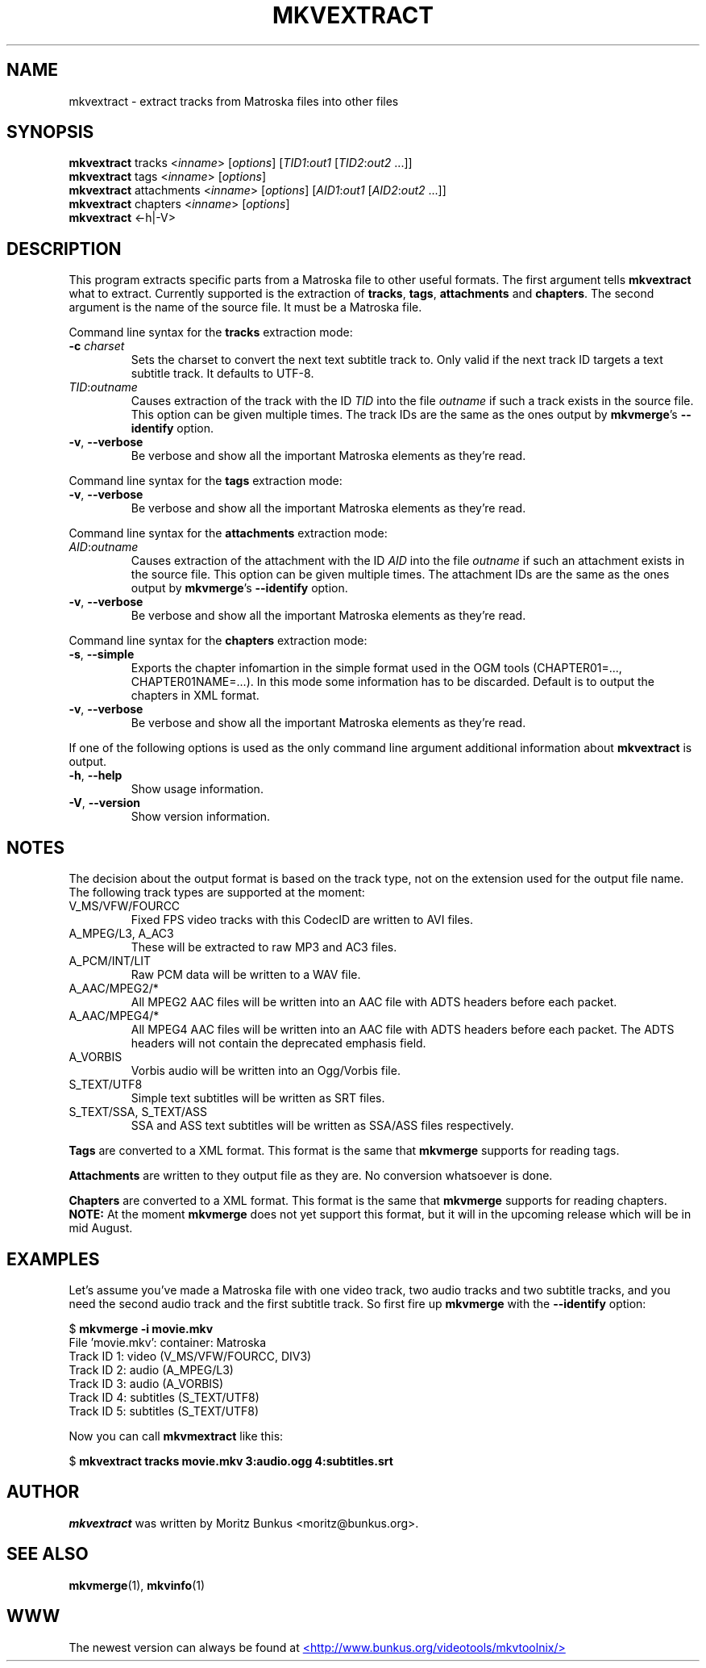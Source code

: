 .TH MKVEXTRACT "1" "October 2003" "mkvextract v0.7.2" "User Commands"


.SH NAME
mkvextract \- extract tracks from Matroska files into other files


.SH SYNOPSIS
.B mkvextract
tracks <\fIinname\fR> [\fIoptions\fR] [\fITID1\fR:\fIout1\fR [\fITID2\fR:\fIout2\fR ...]]
.br
.B mkvextract
tags <\fIinname\fR> [\fIoptions\fR]
.br
.B mkvextract
attachments <\fIinname\fR> [\fIoptions\fR] [\fIAID1\fR:\fIout1\fR [\fIAID2\fR:\fIout2\fR ...]]
.br
.B mkvextract
chapters <\fIinname\fR> [\fIoptions\fR]
.br
.B mkvextract
<\-h|\-V>


.SH DESCRIPTION
.LP
This program extracts specific parts from a Matroska file to other useful
formats. The first argument tells \fBmkvextract\fR what to extract. Currently
supported is the extraction of \fBtracks\fR, \fBtags\fR, \fBattachments\fR and
\fBchapters\fR.
The second argument is the name of the source file. It must be a Matroska file.

.LP
Command line syntax for the \fBtracks\fR extraction mode:
.TP
\fB\-c\fR \fIcharset\fR
Sets the charset to convert the next text subtitle track to. Only valid if the
next track ID targets a text subtitle track. It defaults to UTF-8.
.TP
\fITID\fR:\fIoutname\fR
Causes extraction of the track with the ID \fITID\fR into the file
\fIoutname\fR if such a track exists in the source file. This option can be
given multiple times. The track IDs are the same as the ones output by
\fBmkvmerge\fR's \fB--identify\fR option.
.TP
\fB\-v\fR, \fB\-\-verbose\fR
Be verbose and show all the important Matroska elements as they're read.

.LP
Command line syntax for the \fBtags\fR extraction mode:
.TP
\fB\-v\fR, \fB\-\-verbose\fR
Be verbose and show all the important Matroska elements as they're read.

.LP
Command line syntax for the \fBattachments\fR extraction mode:
.TP
\fIAID\fR:\fIoutname\fR
Causes extraction of the attachment with the ID \fIAID\fR into the file
\fIoutname\fR if such an attachment exists in the source file. This option can
be given multiple times. The attachment IDs are the same as the ones output by
\fBmkvmerge\fR's \fB--identify\fR option.
.TP
\fB\-v\fR, \fB\-\-verbose\fR
Be verbose and show all the important Matroska elements as they're read.

.LP
Command line syntax for the \fBchapters\fR extraction mode:
.TP
\fB\-s\fR, \fB\-\-simple\fR
Exports the chapter infomartion in the simple format used in the OGM tools
(CHAPTER01=..., CHAPTER01NAME=...). In this mode some information has to be
discarded. Default is to output the chapters in XML format.
.TP
\fB\-v\fR, \fB\-\-verbose\fR
Be verbose and show all the important Matroska elements as they're read.

.LP
If one of the following options is used as the only command line argument
additional information about \fBmkvextract\fR is output.
.TP
\fB\-h\fR, \fB\-\-help\fR
Show usage information.
.TP
\fB\-V\fR, \fB\-\-version\fR
Show version information.


.SH NOTES
The decision about the output format is based on the track type, not on the
extension used for the output file name. The following track types are
supported at the moment:
.TP
V_MS/VFW/FOURCC
Fixed FPS video tracks with this CodecID are written to AVI files.
.TP
A_MPEG/L3, A_AC3
These will be extracted to raw MP3 and AC3 files.
.TP
A_PCM/INT/LIT
Raw PCM data will be written to a WAV file.
.TP
A_AAC/MPEG2/*
All MPEG2 AAC files will be written into an AAC file with ADTS headers before
each packet.
.TP
A_AAC/MPEG4/*
All MPEG4 AAC files will be written into an AAC file with ADTS headers before
each packet. The ADTS headers will not contain the deprecated emphasis field.
.TP
A_VORBIS
Vorbis audio will be written into an Ogg/Vorbis file.
.TP
S_TEXT/UTF8
Simple text subtitles will be written as SRT files.
.TP
S_TEXT/SSA, S_TEXT/ASS
SSA and ASS text subtitles will be written as SSA/ASS files respectively.
.LP
\fBTags\fR are converted to a XML format. This format is the same that
\fBmkvmerge\fR supports for reading tags.
.LP
\fBAttachments\fR are written to they output file as they are. No conversion
whatsoever is done.
.LP
\fBChapters\fR are converted to a XML format. This format is the same that
\fBmkvmerge\fR supports for reading chapters. \fBNOTE:\fR At the moment
\fBmkvmerge\fR does not yet support this format, but it will in the upcoming
release which will be in mid August.


.SH EXAMPLES
Let's assume you've made a Matroska file with one video track, two audio tracks
and two subtitle tracks, and you need the second audio track and the first
subtitle track. So first fire up \fBmkvmerge\fR with the \fB--identify\fR
option:
.LP
$ \fBmkvmerge -i movie.mkv\fR
.br
File 'movie.mkv': container: Matroska
.br
Track ID 1: video (V_MS/VFW/FOURCC, DIV3)
.br
Track ID 2: audio (A_MPEG/L3)
.br
Track ID 3: audio (A_VORBIS)
.br
Track ID 4: subtitles (S_TEXT/UTF8)
.br
Track ID 5: subtitles (S_TEXT/UTF8)
.LP
Now you can call \fBmkvmextract\fR like this:
.LP
$ \fBmkvextract tracks movie.mkv 3:audio.ogg 4:subtitles.srt\fR


.SH AUTHOR
.I mkvextract
was written by Moritz Bunkus <moritz@bunkus.org>.
.SH SEE ALSO
.BR mkvmerge (1),
.BR mkvinfo (1)
.SH WWW
The newest version can always be found at
.UR http://www.bunkus.org/videotools/mkvtoolnix/
<http://www.bunkus.org/videotools/mkvtoolnix/>
.UE
